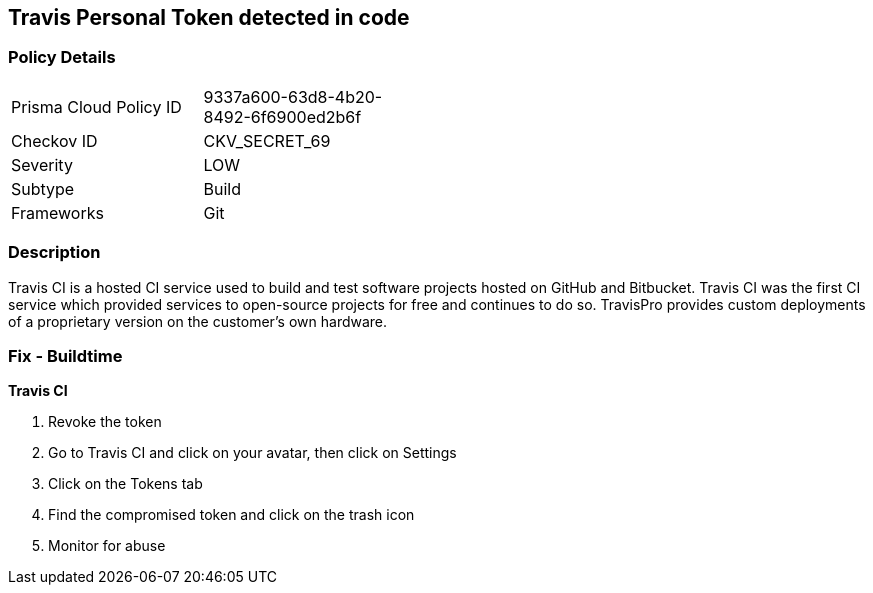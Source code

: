 == Travis Personal Token detected in code


=== Policy Details 

[width=45%]
[cols="1,1"]
|=== 
|Prisma Cloud Policy ID 
| 9337a600-63d8-4b20-8492-6f6900ed2b6f

|Checkov ID 
|CKV_SECRET_69

|Severity
|LOW

|Subtype
|Build

|Frameworks
|Git

|=== 



=== Description 


Travis CI is a hosted CI service used to build and test software projects hosted on GitHub and Bitbucket.
Travis CI was the first CI service which provided services to open-source projects for free and continues to do so.
TravisPro provides custom deployments of a proprietary version on the customer's own hardware.

=== Fix - Buildtime


*Travis CI* 



.  Revoke the token

. Go to Travis CI and click on your avatar, then click on Settings

. Click on the Tokens tab

. Find the compromised token and click on the trash icon

.  Monitor for abuse
